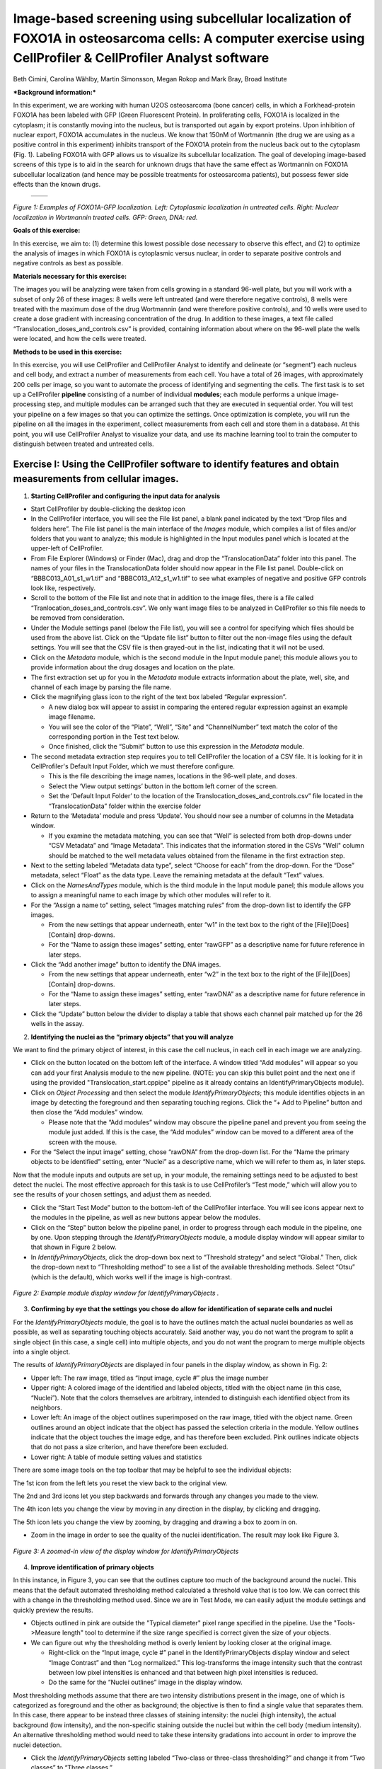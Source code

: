 Image-based screening using subcellular localization of FOXO1A in osteosarcoma cells: A computer exercise using CellProfiler & CellProfiler Analyst software
============================================================================================================================================================

Beth Cimini, Carolina Wählby, Martin Simonsson, Megan Rokop and Mark
Bray, Broad Institute

***Background information:***

In this experiment, we are working with human U2OS osteosarcoma (bone
cancer) cells, in which a Forkhead-protein FOXO1A has been labeled with
GFP (Green Fluorescent Protein). In proliferating cells, FOXO1A is
localized in the cytoplasm; it is constantly moving into the nucleus,
but is transported out again by export proteins. Upon inhibition of
nuclear export, FOXO1A accumulates in the nucleus. We know that 150nM of
Wortmannin (the drug we are using as a positive control in this
experiment) inhibits transport of the FOXO1A protein from the nucleus
back out to the cytoplasm (Fig. 1). Labeling FOXO1A with GFP allows us
to visualize its subcellular localization. The goal of developing
image-based screens of this type is to aid in the search for unknown
drugs that have the same effect as Wortmannin on FOXO1A subcellular
localization (and hence may be possible treatments for osteosarcoma
patients), but possess fewer side effects than the known drugs.

   +---------+---------+
   | |Fig1A| | |Fig1B| |
   +---------+---------+

.. |Fig1A| image:: ./TutorialImages/Fig1A.png
      :width: 300
.. |Fig1B| image:: ./TutorialImages/Fig1B.png
      :width: 300

*Figure 1: Examples of FOXO1A-GFP localization. Left: Cytoplasmic
localization in untreated cells. Right: Nuclear localization in
Wortmannin treated cells. GFP: Green, DNA: red.*



**Goals of this exercise:**

In this exercise, we aim to: (1) determine this lowest possible dose
necessary to observe this effect, and (2) to optimize the analysis of
images in which FOXO1A is cytoplasmic versus nuclear, in order to
separate positive controls and negative controls as best as possible.

**Materials necessary for this exercise:**

The images you will be analyzing were taken from cells growing in a
standard 96-well plate, but you will work with a subset of only 26 of
these images: 8 wells were left untreated (and were therefore negative
controls), 8 wells were treated with the maximum dose of the drug
Wortmannin (and were therefore positive controls), and 10 wells were
used to create a dose gradient with increasing concentration of the
drug. In addition to these images, a text file called
“Translocation\_doses\_and\_controls.csv” is provided, containing
information about where on the 96-well plate the wells were located, and
how the cells were treated.

**Methods to be used in this exercise:**

In this exercise, you will use CellProfiler and CellProfiler Analyst to
identify and delineate (or “segment”) each nucleus and cell body, and
extract a number of measurements from each cell. You have a total of 26
images, with approximately 200 cells per image, so you want to automate
the process of identifying and segmenting the cells. The first task is
to set up a CellProfiler **pipeline** consisting of a number of
individual **modules**; each module performs a unique image-processing
step, and multiple modules can be arranged such that they are executed
in sequential order. You will test your pipeline on a few images so that
you can optimize the settings. Once optimization is complete, you will
run the pipeline on all the images in the experiment, collect
measurements from each cell and store them in a database. At this point,
you will use CellProfiler Analyst to visualize your data, and use its
machine learning tool to train the computer to distinguish between
treated and untreated cells.

Exercise I: Using the CellProfiler software to identify features and obtain measurements from cellular images.
--------------------------------------------------------------------------------------------------------------

1) **Starting CellProfiler and configuring the input data for analysis**

-  Start CellProfiler by double-clicking the desktop icon |Inline01|

-  In the CellProfiler interface, you will see the File list panel, a
   blank panel indicated by the text “Drop files and folders here”. The
   File list panel is the main interface of the *Images* module, which
   compiles a list of files and/or folders that you want to analyze;
   this module is highlighted in the Input modules panel which is
   located at the upper-left of CellProfiler.

-  From File Explorer (Windows) or Finder (Mac), drag and drop the
   “TranslocationData” folder into this panel. The names of your files
   in the TranslocationData folder should now appear in the File list
   panel. Double-click on “BBBC013\_A01\_s1\_w1.tif” and
   “BBBC013\_A12\_s1\_w1.tif” to see what examples of negative and
   positive GFP controls look like, respectively.

-  Scroll to the bottom of the File list and note that in addition to
   the image files, there is a file called
   “Tranlocation\_doses\_and\_controls.csv”. We only want image files to
   be analyzed in CellProfiler so this file needs to be removed from
   consideration.

-  Under the Module settings panel (below the File list), you will see a
   control for specifying which files should be used from the above
   list. Click on the “Update file list” button to filter out the
   non-image files using the default settings. You will see that the CSV
   file is then grayed-out in the list, indicating that it will not be
   used.

-  Click on the *Metadata* module, which is the second module in the
   Input module panel; this module allows you to provide information
   about the drug dosages and location on the plate. 

-  The first extraction set up for you in the *Metadata* module extracts
   information about the plate, well, site, and channel of each image by
   parsing the file name.

-  Click the magnifying glass icon |Inline02| to the right of the text box
   labeled “Regular expression”.

   -  A new dialog box will appear to assist in comparing the entered
      regular expression against an example image filename.

   -  You will see the color of the “Plate”, “Well”, “Site” and
      “ChannelNumber” text match the color of the corresponding portion
      in the Test text below.

   -  Once finished, click the “Submit” button to use this expression in
      the *Metadata* module.

-  The second metadata extraction step requires you to tell CellProfiler the
   location of a CSV file.  It is looking for it in CellProfiler's Default
   Input Folder, which we must therefore configure.

   -  This is the file describing the image names, locations in the
      96-well plate, and doses.

   -  Select the ‘View output settings’ button in the bottom left corner of the 
      screen.

   -  Set the ‘Default Input Folder’ to the location of the 
      Translocation\_doses\_and\_controls.csv” file located in the “TranslocationData” 
      folder within the exercise folder

-  Return to the ‘Metadata’ module and press ‘Update’. You should now see a number of 
   columns in the Metadata window.

   -  If you examine the metadata matching, you can see that  “Well” 
      is selected from both drop-downs under “CSV Metadata” and “Image
      Metadata”. This indicates that the information stored in the CSVs
      "Well" column should be matched to the well metadata values obtained 
      from the filename in the first extraction step.

-  Next to the setting labeled “Metadata data type”, select “Choose for
   each” from the drop-down. For the “Dose” metadata, select “Float” as
   the data type. Leave the remaining metadata at the default “Text”
   values. 

-  Click on the *NamesAndTypes* module, which is the third module in the
   Input module panel; this module allows you to assign a meaningful
   name to each image by which other modules will refer to it.

-  For the “Assign a name to” setting, select “Images matching rules”
   from the drop-down list to identify the GFP images.

   -  From the new settings that appear underneath, enter “w1” in the
      text box to the right of the [File][Does][Contain] drop-downs.

   -  For the “Name to assign these images” setting, enter “rawGFP” as a
      descriptive name for future reference in later steps.

-  Click the “Add another image” button to identify the DNA images.

   -  From the new settings that appear underneath, enter “w2” in the
      text box to the right of the [File][Does][Contain] drop-downs.

   -  For the “Name to assign these images” setting, enter “rawDNA” as a
      descriptive name for future reference in later steps.

-  Click the “Update” button below the divider to display a table that
   shows each channel pair matched up for the 26 wells in the assay.

2) **Identifying the nuclei as the “primary objects” that you will
   analyze**

We want to find the primary object of interest, in this case the cell
nucleus, in each cell in each image we are analyzing.

-  Click on the |Inline03| button located on the bottom left of the interface. A
   window titled “Add modules” will appear so you can add your first
   Analysis module to the new pipeline. (NOTE: you can skip this bullet point
   and the next one if using the provided "Translocation_start.cppipe" pipeline
   as it already contains an IdentifyPrimaryObjects module).

-  Click on *Object Processing* and then select the module
   *IdentifyPrimaryObjects*; this module identifies objects in an image
   by detecting the foreground and then separating touching regions.
   Click the “+ Add to Pipeline” button and then close the “Add modules”
   window.

   -  Please note that the “Add modules” window may obscure the pipeline
      panel and prevent you from seeing the module just added. If this
      is the case, the “Add modules” window can be moved to a different
      area of the screen with the mouse.

-  For the “Select the input image” setting, chose “rawDNA” from the
   drop-down list. For the “Name the primary objects to be identified”
   setting, enter “Nuclei” as a descriptive name, which we will refer to
   them as, in later steps.

Now that the module inputs and outputs are set up, in your module, the
remaining settings need to be adjusted to best detect the nuclei. The
most effective approach for this task is to use CellProfiler’s “Test
mode,” which will allow you to see the results of your chosen settings,
and adjust them as needed.

-  Click the “Start Test Mode” button to the bottom-left of the
   CellProfiler interface. You will see |Inline04| icons appear next
   to the modules in the pipeline, as well as new buttons appear below
   the modules.

-  Click on the “Step” button below the pipeline panel, in order to
   progress through each module in the pipeline, one by one. Upon
   stepping through the *IdentifyPrimaryObjects* module, a module
   display window will appear similar to that shown in Figure 2 below.

-  In *IdentifyPrimaryObjects*, click the drop-down box next to
   “Threshold strategy” and select “Global.” Then, click the drop-down
   next to “Thresholding method” to see a list of the available
   thresholding methods. Select “Otsu” (which is the default), which
   works well if the image is high-contrast.

.. figure:: ./TutorialImages/Fig2.png
   :align: center
   :width: 500

   *Figure 2: Example module display window for IdentifyPrimaryObjects .*


3) **Confirming by eye that the settings you chose do allow for
   identification of separate cells and nuclei**

For the *IdentifyPrimaryObjects* module, the goal is to have the
outlines match the actual nuclei boundaries as well as possible, as well
as separating touching objects accurately. Said another way, you do not
want the program to split a single object (in this case, a single cell)
into multiple objects, and you do not want the program to merge multiple
objects into a single object.

The results of *IdentifyPrimaryObjects* are displayed in four panels in
the display window, as shown in Fig. 2:

-  Upper left: The raw image, titled as “Input image, cycle #” plus the
   image number

-  Upper right: A colored image of the identified and labeled objects,
   titled with the object name (in this case, “Nuclei”). Note that the
   colors themselves are arbitrary, intended to distinguish each
   identified object from its neighbors.

-  Lower left: An image of the object outlines superimposed on the raw
   image, titled with the object name. Green outlines around an object
   indicate that the object has passed the selection criteria in the
   module. Yellow outlines indicate that the object touches the image
   edge, and has therefore been excluded. Pink outlines indicate objects
   that do not pass a size criterion, and have therefore been excluded.

-  Lower right: A table of module setting values and statistics

There are some image tools on the top toolbar that may be helpful to see
the individual objects:

|Inline05|

The 1st icon from the left lets you reset the view back to the original
view.

The 2nd and 3rd icons let you step backwards and forwards through any
changes you made to the view.

The 4th icon lets you change the view by moving in any direction in the
display, by clicking and dragging.

The 5th icon lets you change the view by zooming, by dragging and
drawing a box to zoom in on.

-  Zoom in the image in order to see the quality of the nuclei
   identification. The result may look like Figure 3.

.. figure:: ./TutorialImages/Fig3.png
   :align: center
   :width: 500

   *Figure 3: A zoomed-in view of the display window for IdentifyPrimaryObjects*


4) **Improve identification of primary objects**

In this instance, in Figure 3, you can see that the outlines capture too
much of the background around the nuclei. This means that the default
automated thresholding method calculated a threshold value that is too
low. We can correct this with a change in the thresholding method used.
Since we are in Test Mode, we can easily adjust the module settings and
quickly preview the results.

-  Objects outlined in pink are outside the "Typical diameter" pixel range
   specified in the pipeline. Use the "Tools->Measure length" tool to determine
   if the size range specified is correct given the size of your objects.

-  We can figure out why the thresholding method is overly lenient by
   looking closer at the original image.

   -  Right-click on the “Input image, cycle #” panel in the
      IdentifyPrimaryObjects display window and select “Image Contrast”
      and then “Log normalized.” This log-transforms the image intensity
      such that the contrast between low pixel intensities is enhanced
      and that between high pixel intensities is reduced.

   -  Do the same for the “Nuclei outlines” image in the display window.

Most thresholding methods assume that there are two intensity
distributions present in the image, one of which is categorized as
foreground and the other as background; the objective is then to find a
single value that separates them. In this case, there appear to be
instead three classes of staining intensity: the nuclei (high
intensity), the actual background (low intensity), and the non-specific
staining outside the nuclei but within the cell body (medium intensity).
An alternative thresholding method would need to take these intensity
gradations into account in order to improve the nuclei detection.

-  Click the *IdentifyPrimaryObjects* setting labeled “Two-class or
   three-class thresholding?” and change it from “Two classes” to “Three
   classes.”

-  Change the setting “Assign pixels…” that subsequently appears
   underneath from “Foreground” to “Background.”

-  Click the “Step” button again to see the result from your new
   settings.

-  Adjust the "Threshold correction factor" to 1.

This thresholding approach takes the medium-intensity pixels and assigns
them as background pixels, leaving only the highest intensity pixels as
background. The identified outlines should now better match the actual
nuclei boundaries.

5) **Identifying the cell body as a “secondary object” that you will
   analyze**

Now that you have confirmed, by eye, that the settings we provided you
in this exercise do allow for identification and segmentation of the
nuclei, you can now find the entire cell using
*IdentifySecondaryObjects* module.

-  Click on the |Inline03| button and add the module *IdentifySecondaryObjects*,
   which is located under the module category *“Object Processing”.* Add
   it to the pipeline by clicking the “+ Add to Pipeline” button.

-  For the “Select the input image” module setting, select “rawGFP” from
   the drop-down list.

-  For the “Select input objects” setting, select “Nuclei” from the
   drop-down list.

-  For the “Name the objects to be identified” setting, enter “Cells” as
   a descriptive name for the secondary objects.

-  Click the drop-down box next to “Threshold strategy” and select
   “Global.” Then, click the drop-down next to “Thresholding method to
   select “Otsu”.

-  Click the setting labeled “Two-class or three-class thresholding?”
   and change it from “Two classes” to “Three classes.” Change the
   setting “Assign pixels…” that subsequently appears underneath to
   “Foreground”

-  Click on the “Step” button to execute the module and see the results
   of secondary object identification using the module settings (Fig.
   4).

   -  By default, secondary objects are identified with the Propagation
      method, which defines cell boundaries by “growing” outwards from
      the primary objects, i.e. the nuclei, and taking into account both
      the distance from the nearest primary object, and the local
      intensity in the GFP image.

   -  Note that the pink and green outlines do not have the same meaning
      as in the *IdentifyPrimaryObjects* display window. In
      *IdentifySecondaryObjects*, the pink outlines indicate the
      secondary object boundaries and the green outlines indicate the
      primary object boundaries.

.. figure:: ./TutorialImages/Fig4.png
   :align: center
   :width: 500

   *Figure 4: Example module display window for IdentifySecondaryObjects*.

In contrast to the DNA stain in *IdentifyPrimaryObjects*, the middle
intensity levels associated with the dim cells are assigned as
foreground pixels, so that the secondary objects captures both the dim
and bright cells.

However, for this assay, we may prefer to use a segmentation method that
reflects the actual cell boundaries and is not dependent on an intensity
that varies from treatment to treatment. We will take a look at the
Distance-N method which expands outward from the nucleus a fixed number
of pixels without regard to the underlying fluorescence.

-  Change the “Select method…” setting from “Propagation” to
   “Distance-N.”

-  Change the setting “Number of pixels by which to expand…” that
   appears underneath to 10 pixels.

-  Click the “Step” button to see the result from your new settings.

6) **Identifying the cytoplasm as a “tertiary object”**

Once we have identified the nucleus and the cell body, these two objects
can be used to define the cell cytoplasm as the region outside the
nucleus, but within the cell boundary. We will use the
*IdentifyTertiaryObjects* module which will take the smaller identified
objects and “subtract” (or remove) them from the larger identified
objects, effectively identifying the cytoplasm.

-  Click on the |Inline03| button and add the module *IdentifyTertiaryObjects*
   located under the module category *“Object Processing”.* Add it to
   the pipeline by clicking the “+ Add to Pipeline” button.

-  In this module, for the “Select the larger identified objects” module
   setting, select “Cells” from the drop-down list.

-  For the “Select the smaller identified objects” setting, select
   “Nuclei” from the drop-down list.

-  For the “Name the tertiary objects to be identified” setting, enter
   “Cytoplasm” as a descriptive name for the tertiary objects.

-  Enable the ‘Shrink smaller object prior to subtraction?’ option; this
   will ensure that all of your Cytoplasm objects have an area of at
   least 1 pixel.

-  Click the “Step” button to execute the module, and preview the
   results of tertiary object identification (Fig. 5).

.. figure:: ./TutorialImages/Fig5.png
   :align: center
   :width: 500

   *Figure 5: Example module display window for IdentifyTertiaryObjects*.

7) **Measuring the cells’ characteristics (i.e. the “object features”)**

Now that the objects have been identified using settings that have been
optimized for the phenotypes of interest, the next step is to make
measurements of the various cellular features. Later, we will be using
CellProfiler Analyst to classify the cells into phenotypes, based on
whether they contain cytoplasmic or nuclear FOXO1A-GFP using the
measurements collected here. The important point is to collect
measurements that would be useful for distinguishing one phenotype from
the other.

CellProfiler has the ability to measure many cellular characteristics,
and what we could do in this exercise, is ask it to measure all of them,
and then let the classification tool decide which features are most
useful. In this exercise, however, we will use three of the possible
measurements.

**Measurement of pixel intensity of GFP in nuclei and cytoplasm:** One
example of a particularly useful measurement is the pixel intensities of
the various objects (i.e. nuclei and cytoplasm) as measured from the
images showing the subcellular location of the FOXO1A-GFP fluorescence.

-  Click on the |Inline03| button and add the module *MeasureObjectIntensity*
   located under the module category *“Measurement”.* Add it to the
   pipeline by clicking the “+ Add to Pipeline” button.

-  In this module, select “rawGFP” from the drop-down list, which is
   next to the “Select an image to measure” setting.

-  Choose “Nuclei” from the drop-down list next to the “Select objects
   to measure” setting. Press the “Add another object button” and select
   “Cytoplasm” (from the drop-down list of the new “Select objects to
   measure” setting that appears when you do this).

**Measurement of the correlation of GFP in nuclei to DNA in nuclei:**
Another potentially useful measure is the correlation within the objects
of the pixel intensities in the GFP and DNA channels. If the FOXO1A-GFP
protein is not translocated, the intensity correlation within the
nucleus between the two images would be expected to be negative, whereas
upon translocation, the correlation would be positive.

-  Click on the |Inline03| button and add the module *MeasureColocalization* located
   under the module category *“Measurement”.* Add it to the pipeline by
   clicking the “+ Add to Pipeline” button.

-  In this module, select “rawGFP” and “rawDNA” from the drop-down lists
   next to the two “Select an image to measure” settings.

-  For the “Select where to measure correlation” setting, select “Within
   objects” and then select “Nuclei” from the “Select an object to
   measure” setting.

**Measurement of the ratio of GFP in cytoplasm to GFP in nuclei:** Since
we are interested in the transportation of GFP from the cytoplasm to the
nucleus, it would be useful to measure the ratio of cytoplasmic stain to
nuclear stain. In this case, we will use the *CalculateMath* module
because it performs arithmetic operations between various object
measurements.

-  Click on the |Inline03| button and add the module *CalculateMath* located under
   the *“Data Tools”* module category\ *.* Add it to the pipeline by
   clicking the “+ Add to Pipeline” button.

-  For the “Name the output measurement,” enter the “IntensityRatio” as
   a descriptive name.

-  Since we calculating a ratio of two measures, select “Divide” from
   the drop-down for the “Operation” setting.

-  For the numerator measurement:

   -  Select “Object” for the “Select the numerator type,” and select
      “Nuclei” from the drop-down for the “Select the numerator
      objects.”

   -  Select “Intensity” from the drop-down for the “Select the
      numerator measurement” category. A “Measurement” drop-down box
      will subsequently appear underneath.

   -  Select “MeanIntensity” from the “Measurement” drop-down list. Then
      select “rawGFP” from the “Image” drop-down that appears.

-  For the denominator measurement:

   -  Select “Object” for the “Select the numerator type,” and select
      “Cytoplasm” from the drop-down for the “Select the
      numerator objects.”

   -  Select “Intensity” from the drop-down for the “Select the
      numerator measurement” category. A “Measurement” drop-down box
      will subsequently appear underneath.

   -  Select “MeanIntensity” from the “Measurement” drop-down list. Then
      select “rawGFP” from the “Image” drop-down that appears.

8) **Creating an image with your cell and nuclear outlines on it
   (optional)**

It’s often nice to create an image showing the segmentation of your
objects so that you can refer back to it later; in addition to the
ability to quickly scan all the output images to make sure your
segmentation was successful, you can re-check them later in case you
have questions about an unusual result.

**Creation of a color image to display the segmentation:**

-  Click on the |Inline03| button and add the module *GrayToColor* located under
   the *“Image Processing”* module category\ *.* Add it to the pipeline
   by clicking the “+ Add to Pipeline” button.

-  For the “Select a color scheme”, leave the setting at “RGB”.

-  For the channels

   -  “Set the image to be colored red” set to “Leave this black”.

   -  “Set the image to be colored green” set to “rawGFP”.

   -  “Set the image to be colored blue” set to “rawDNA”.

-  “Name the output image” can be set to “GFPandDNA” .

-  “Relative weight”s for each of the channels can be left at 1.

**Overlaying the outlines onto the color image:** This module will
overlay the outlines of your identified objects onto the color image.
You may choose whatever color you like to show the outlines, but you may
find it easiest to use something that contrasts with your color image.
You may also overlay outlines on a grayscale image; if you have many
types of objects and/or more than 3 channels it is often easier to
overlay the objects for each channel onto that channel’s grayscale image
and simply view them one at a time.

-  Click on the |Inline03| button and add the module *OverlayOutlines* located
   under the *“Image Processing”* module category\ *.* Add it to the
   pipeline by clicking the “+ Add to Pipeline” button.

-  “Display outlines on a blank image” should be set to “No”.

-  The “Select image on which to display outlines” should be set to the
   “GFPandDNA” image we created in the last step.

-  “Name the output image” can be set to “CellAndNucleiOverlay” or some
   other descriptive name.

-  The “Outline display mode” dropdown menu should be left at “Color”.

-  “How to outline” can be left at the default (Inner).

-  For “Select objects to display” select “Nuclei” from the dropdown
   menu.

-  “Select outline color” can be left as red or set to some other
   contrasting color.

-  Click the “Add another outline” button, then repeat the previous 3
   steps for “Cells”; you should select a different color for the
   outlines.

**Saving the overlay image:** The SaveImages module can be used to
either save images generated in any step of the pipeline or masks of the
objects created. Here we will save the images to the DefaultOutput
folder, but you can specify any other location, and additionally create
subfolders based on the extracted metadata if you like.

-  Click on the |Inline03| button and add the module *SaveImages* located under the
   *“File processing”* module category\ *.* Add it to the pipeline by
   clicking the “+ Add to Pipeline” button.

-  For “Select the type of image to save”, select “Image”.

-  For “Select the image to save”, select your “CellAndNucleiOverlay”
   image you just created.

-  For “Select method for constructing file names”, keep it set at “From
   image filename”.

-  For “Select image name for file prefix”, select the “rawGFP” image.

-  Change the “Append a suffix to the image file name?” radio buttons to
   “Yes”.

-  Give the “Text to append to the image name” a descriptive name;
   “\_Overlay” is appropriate.

-  All the other settings may be left at their default values.

9) **Exporting the measurements to a database**

Since we will be using the data visualization and machine learning tools
in CellProfiler Analyst, the measurements will need to be saved to a
database using the *ExportToDatabase* module in order for CellProfiler
Analyst to access them.

-  Click on the |Inline03| button and add the module *ExportToDatabase* located
   under the module category *“File Processing”.* Add it to the pipeline
   by clicking the “+ Add to Pipeline” button.

   -  Note that while in Test mode, the *ExportToDatabase* module will
      have a yellow warning sign in the pipeline panel and yellow-
      highlighted text in the module settings. Holding the mouse over
      the yellow-highlighted text informs the user that measurements
      produced in Test mode are not written to the database. This is
      normal behavior and does not indicate an error.

-  Select “Database type” as “SQLite.”

-  Check the box labeled “Create a CellProfiler Analyst properties
   file.” A number of new settings will subsequently appear underneath.

-  For “Which objects should be used for locations?”, select “Nuclei”.

-  For “Select the plate type”, choose “96.”

-  For “Select the plate metadata,” choose “Plate.”

-  For “Select the well metadata,” choose “Well.”

-  For “Output file location”, select “Default Output Folder”.

-  Check the box “Write image thumbnails directly to database?” From the
   list-box that subsequently appears, select “rawDNA” and “rawGFP”; you
   can make multiple selections by using Ctrl-click (Windows) or
   Command-click (Mac). Leave the rest of the settings at the default
   values.

10) **Using the optimized pipeline to automatically analyze all images
    generated by the screening experiment**

At this point, the settings you have entered were chosen for you because
those settings specifically, when used with these images, result in an
optimized pipeline for a suitable number of images. Therefore your
pipeline is now ready to run on the full data set of 26 images.

-  Exit Test Mode by clicking the “Exit Test Mode” button at the
   bottom-left of the CellProfiler interface.

-  Click the “View output settings” button at the bottom-left of the
   interface. Then, in the module settings panel, click the folder
   button to the right of “Default Output Folder” box, and browse to
   select your Desktop. This location is where your CellProfiler
   measurements will be saved.

-  Select the “Window” item from the menu bar and select “Hide all
   windows on run;” the “eyeball” icons next to the modules will switch
   from open (|Inline06|) to closed (|Inline07|). This display indicates that the module
   display windows for each module will not be shown as each is
   processed. The rationale behind this step is because the pipeline is
   optimized, we no longer need to see the results. Additionally, the
   analysis will be quicker this way, since CellProfiler does not have
   to take the time to create and draw each window.

-  Save your pipeline by selecting *File > Save Project As…*, give the
   pipeline a name and save it to your Desktop.

-  To analyze all images, click “Analyze images” button in the lower
   right corner of the CellProfiler interface.

   -  (Windows only) A Windows Security Alert box may pop up asking for
      network access permission for CellProfiler.exe. Check the “Private
      networks” box, then click “Allow access”.

The pipeline will run beginning with the first of 26 images. This full
run may take a few minutes.

Exercise II: Using the CellProfiler Analyst software to visualize the data from the experiment, and classify the cells exposed to each drug condition by their phenotype (FOXO1A-GFP subcellular localization)
--------------------------------------------------------------------------------------------------------------------------------------------------------------------------------------------------------------

You can now start CellProfiler Analyst (CPA) to explore the data you
have extracted from the cells.

-  Start CellProfiler Analyst by double-clicking the icon on the desktop |Inline08|.

-  When CPA is started, it will ask to select a *properties file*.
   Select the properties file named *DefaultDB .properties*, located in
   the Default Output Folder. The properties file was created by the
   *ExportToDatabase* module in your pipeline.

   -  This file is a text file that contains the settings necessary for
      CPA to connect to the database that CellProfiler generated.

   -  As a reminder, this database currently contains the measurement
      data obtained from all 26 images, and pointers to the location of
      those images on your hard drive.

1) **Visualizing the measurements in a 96-well plate layout view**

CPA has several tools available for displaying the data for exploration.
If your data came from a multi-well plate, such as the 96-well plate for
this particular translocation assay, then one of the most useful data
visualization tools available is the plate layout format.

-  Click on the Plate Viewer icon in the CPA menu (|Inline09|, 3rd from the left).
   This selection brings up a 96-well formatted display of the plate
   from which your images originated. The colored squares represent
   wells for which measurement data is present; crossed-out wells
   indicate wells with no measurements. Notice that 26 out of the 96
   wells have data associated with them. Mouse over a few of the wells
   to see a “tool-tip” box appear, which states the actual per-well
   value.

-  The initial color coding represents the image index, a bookkeeping
   measurement which is not relevant for the level of analysis that we
   are doing in this exercise. Under the *Measurements* drop-down list,
   choose *“Image\_Metadata\_Dose”* from the list, in order to visualize
   the drug concentrations added to each well. In particular, take note
   of the following:

   -  Column 1, rows A-D, column 12, rows E-H and well E02: Negative
      controls, i.e., no drug added

   -  Column 1, rows E-H and column 12, rows A-D: Positive controls,
      i.e., 150 nM Wortmannin

   -  Row E, columns 2-11: Nine doses of 2-fold dilutions of Wortmannin,
      increasing from left to right.

.. figure:: ./TutorialImages/Fig6.png
   :align: center
   :width: 600

   *Figure 6: The Plate Viewer visualization tool illustrating the drug dosages applied to the plate.*


-  Select “\ *Image\_Count\_Nuclei”* from the *Measurement* drop-down to
   show the nuclei count for each image.

-  Per-object measurements can also be displayed using this tool. Select
   “Per-object” as the Data Source, and
   “\ *Cytoplasm\_Math\_IntensityRatio”* as the Measurement. Since each
   well can display only one value, but there are multiple objects per
   well, the Plate Viewer displays an aggregate statistic of the
   per-object measurements for each well. (Note that you can change the
   statistic used, at this step, by selecting it from the “Aggregation
   method” drop-down in the “Data aggregation” panel.)

-  In this step, you will see how the image thumbnails can also be shown
   in the viewer. To do this, under “Well display” in the “View options”
   panel, select “thumbnail.” The colored well squares will be replaced
   with merged color thumbnails of the original images.

-  In order to see that the original images are linked to the well
   display, you should right-click on a well and select the image number
   corresponding to the image of interest, in order to display the full
   image. (Note that the default color for each channel can be changed
   by selecting the desired colors in the menu bar; any changes will be
   applied to subsequent images that you open.)

-  Lastly, you will view the thumbnail montages by right-clicking on a
   well and selecting “Show thumbnail montage” from the resulting
   pop-up. Click anywhere outside of the thumbnail to dismiss it from
   view. (Note that, if there had been multiple snapshots of multiple
   fields of view for each well in the plate, then the montage would be
   shown as a tiled display.)

-  Do not close the Plate Viewer tool, as you will be referring to it
   later in the exercise.

2) **Using the Classifier function of CPA to distinguish the cells’
   FOXO1A-GFP subcellular localization phenotypes**

CellProfiler Analyst contains a machine-learning classification tool,
which will allow you to distinguish different phenotypes automatically.
In this case, we will “train” the classifier to recognize cells in which
FOXO1A-GFP is located exclusively in the nucleus (“positives”) versus
outside the nucleus (“negatives”) by sorting examples of each into bins.

-  Select the *Classifier* icon in the CPA menu (|Inline10|, 2nd on left). The
   Classifier interface will appear, similar to that shown in the top of
   Fig. 7.

-  Click on the “Fetch!” button, which instructs CPA to display pictures
   of a default number (i.e. 20) of randomly selected cells from this
   experiment. You will see the middle “unclassified” panel start to be
   populated with thumbnail images of these randomly selected cells.

-  Use your mouse to “drag & drop” whichever cells you consider clearly
   positive (i.e. FOXO1A-GFP located exclusively in the nucleus) into
   the “positive” bin. See the bottom-left panel of Fig. 7 for examples
   of positive cells.

   -  A small dot is displayed in the center of each thumbnail image as
      your mouse hovers over it. The cell that falls under this dot is
      the cell to “drag & drop” which will be used for classification.

.. figure:: ./TutorialImages/Fig7a.png
         :align: center
         :width: 600

+---------------------------------+---------------------------------+
| |Fig7b| |Fig7c| |Fig7d| |Fig7e| | |Fig7f| |Fig7g| |Fig7h| |Fig7i| |
+---------------------------------+---------------------------------+
| **Examples of positive cells**  | **Examples of negative cells**  |
+---------------------------------+---------------------------------+

.. |Fig7b| image:: ./TutorialImages/Fig7b.png
   :width: 50
.. |Fig7c| image:: ./TutorialImages/Fig7c.png
   :width: 50
.. |Fig7d| image:: ./TutorialImages/Fig7d.png
   :width: 50
.. |Fig7e| image:: ./TutorialImages/Fig7e.png
   :width: 50
.. |Fig7f| image:: ./TutorialImages/Fig7f.png
   :width: 50
.. |Fig7g| image:: ./TutorialImages/Fig7g.png
   :width: 50
.. |Fig7h| image:: ./TutorialImages/Fig7h.png
   :width: 50
.. |Fig7i| image:: ./TutorialImages/Fig7i.png
   :width: 50

*Figure 7: * ***Top:*** *The Classifier interface showing 5 positive and 5
negative cells. Thirty unclassified cells remain and are ready for
sorting. * ***Bottom:*** *Examples of positive cells (left) and negative cells
(right).*

-  Now “drag & drop” whichever cells you consider clearly negative (i.e.
   FOXO1A-GFP located exclusively in the cytoplasm) into the “negative”
   bin. See the bottom-right panel of Fig. 7 for examples of negative
   cells.

-  Once you have at least 5 cells in the positive bin and 5 cells in the
   negative bin, change the classifier from ‘Random Forest’ to ‘Fast
   Gentle Boosting’ and click the “Train Classifier” button. If you did
   not receive 5 clearly positive & 5 clearly negative cells, in the
   first batch of 20 randomly selected cells you received, then hit the
   “Fetch!” button again, until you receive enough cells to be able to
   put 5 in each bin.

   -  Note that in this portion of the exercise, the cell images that
      are provided to you are a random sampling of the data. Thus,
      depending on which cell images are allocated to you, your sorting
      into these two bins will take varying amounts of time.
      Subsequently, the results of this portion of the exercise will not
      look the same from user to user.

   -  We refer to this set of positive and negative cells you have
      assembled as the “training set.”

3) **Reviewing the rules that CPA established (based on your training
   set) to classify positive and negative cells**

The classification rules you will examine below are CPA’s way of
defining the measurements (and the cutoff values the measurements need
to have) in order to distinguish the positive from the negative
phenotypes.

-  Read the text that is now located in the text box in the upper half
   of the Classifier window. This text contains the rules CPA found
   based on the training set you provided to it.

   -  Each rule is in the form an “IF” statement evaluating whether a
      measurement is greater than some value.

   -  The closer to the top of the list a measurement appears, the more
      significant it is in distinguishing the phenotypes.

-  Questions to consider: (1) What is the top-most measurement that
   shows up in your classification rules? (2) Is the top-most
   measurement one that you would expect to be the most significant one
   to use, in distinguishing the phenotypes?

4) **Reviewing the accuracy of the classification with the confusion
   matrix**

Once you have trained a classifier, you can test the ability of the of
the classification rules to predict which class each cell in your
training set belongs to. CPA does this by taking each cell in the
training set, using its measurements and the rules generated in training
to ‘guess’ whether it should be positive or negative, then comparing
that answer with the bin you actually placed it in. The accuracy of
these predictions can be graphed in a matrix with the ‘True label’ (the
bin you assigned) on the Y axis and the ‘Predicted label’ (CPA’s guess)
on the X axis.

-  Press the ‘Evaluate’ button to generate a confusion matrix for the
   cells you’ve classified so far. How accurate is your classification
   after adding only a few cells to your training set?

Note that the confusion matrix is NOT a measure of how accurate the
classifier will be on your whole data set, simply a measure of *how well
the classifier performs on your hand-picked examples*. As your data is
likely more complicated than just the few cells you’ve chosen to train
on, you shouldn’t stop at this point even if you have a perfect
correlation matrix- you need to see how your classifier will perform on
more data before you can decide whether it’s accurate enough to score
the whole experiment.

+---------+---------+
| |Fig8A| | |Fig8B| |
+---------+---------+

.. |Fig8A| image:: ./TutorialImages/Fig8A.png
   :width: 300
.. |Fig8B| image:: ./TutorialImages/Fig8B.png
   :width: 300

*Figure 8: Examples of confusion matrices from a poorly-trained (left)
and well-trained (right) classifier. The cells in the classifier on the
left were assigned to bins of the training set at random, making it very
difficult to come up with good rules to separate the classes; nearly 50%
of each class is predicted incorrectly. The cells in the classifier on
the right have been assigned to the correct bins, allowing the
classifier to find rules that accurately predict which class the cells
belong to. While the cells in this simple example were able to be
predicted perfectly, that is rare in real data.*

5) **Refining the training set by sorting more “unclassified” cells into
   the “positive” and “negative” bins**

At this point, it is important to keep in mind that the CPA Classifier
tool will pick whichever measurement is most significant in making its
determination of positive versus negative (whether or not that
measurement happens to be a physiologically relevant characteristic in
the mind of the user).

For example, at this point (after only sorting 5 positive & 5 negative
cells), you may notice measurements called *“Object\_Number”* (the
object number of each cell) or *“Nuclei\_Location\_Center”* (the cell
position in the image) included in the classification rules. This
indicates that the classifier is not well-trained, since these
measurements are not correlated with the phenotype we want to find.
Whenever you find that the classifier is not well-trained, you need to
either add more cells to the training set, or obtain more measurements
from the cells.

**Refining the training set by obtaining samples from positive and
negative control wells:** Sometimes the phenotype of interest is
uncommon enough, that fetching 20 random images will not result in the
retrieval of many clear examples of the phenotype you are looking for.
However, if you know which images contain examples of the phenotype, you
can open the image - either by double-clicking a cell thumbnail, or
from the *Plate Viewer* (if you know the location of the well). You can
then drag-and-drop the cells of interest directly from the image.

-  Open the *Plate Viewer* and double-click on well A01, in order to
   open an image from the negative controls.

-  Click on a cell in the image that is negative for the phenotype and
   drag-and-drop it into the negative bin. Repeat this for 5 negative
   cells.

-  Repeat the above two steps for A12 (a well containing a positive
   control sample), dropping the cells into the positive bin. Do this
   for 5 positive cells.

-  Click the “Train classifier” button.

**Refining the training set by correcting misclassified cells in an
image:** You may also apply the rules to all the identified cells in an
image, and use it to correct misclassifications.

-  Double-click any of cell thumbnails in the positive or negative bins.

-  From the image that opens, click “Classify” from the menu, then
   “Classify Image”.

-  The cells will be color-coded according to their classification based
   on the current rules.

   -  On Windows computers, to see each color means, click the “Show
      controls >>” button at the bottom to reveal the colored class
      list.

   -  On Macs, select “View” from the image menu, and then select “View
      cell classes as numbers.” Then, to see what each number means,
      click the “Show controls >>” button at the bottom to reveal the
      numbered class list.

-  Look for up to 5 cells that are clearly misclassified. For each of
   these cells that you find, click on it and drag-and-drop it into the
   appropriate bin.

-  Click the “Train classifier” button.

**Refining the training set by fetching positive and negative cells:**
You now have your initial training set, and the rules that define the
computer’s first attempt at distinguishing the phenotype. Therefore you
can now request that the computer fetch more examples of positive and
negative cells. These new sample cells can be added to the corresponding
bins, in order to improve the classifier’s performance, with respect to
distinguishing the FOXO1A-GFP subcellular localization phenotypes.

-  Change the number next to the word “Fetch” from “20” to “5”. Click on
   the drop-down box labeled “random” in the fetch controls. Select
   “positive” from the drop-down list.

-  Click the “Fetch!” button to retrieve samples of what the computer
   thinks are positive cells based on the current set of rules. Refine
   your training set by doing the following:

   -  If positive cells are correctly fetched (true positives), drag and
      drop them into the positive bin.

   -  If negative cells are incorrectly fetched (false positives), drag
      and drop them into the negative bin.

As with previous steps, if you are not sure about which bin a cell
belongs to, do not add it to the training set. Instead, click to select
these ambiguous cells, and then press the “Delete” key to remove them
from the analysis.

Repeat this step until you have at least 20 cells in each bin.

-  Click the “Train classifier” button.

-  Questions to consider: (1) What is the top-most rule that shows up in
   your classification rules? (2) Is the top-most rule a measurement
   that you would expect to be the most significant one to use, in
   distinguishing the phenotypes?

Whatever approach you choose to obtain more positive and negative cells,
the procedure is the same: (i) Find rules; (ii) Obtain more cell samples
of the desired phenotype; (iii) Correct misclassifications, or sort into
appropriate bins; (iv) Go back to the first step and repeat, until the
classifier displays the desired level of accuracy.

6) **Classifying all cells in the experiment**

Once the classifier is of the desired accuracy, it is ready to be
applied to the complete image data set.

-  Press the “Score all” button. A dialog box will appear with scoring
   options; click “OK” to accept the default settings and begin scoring.
   Every cell in every image will now be scored as positive or negative
   by the classifier you built.

A “Hit table” window will appear containing the summarized scores for
every image (Fig. 9). The total cell count is reported, as well as the
number of positive and negative cells classified. The last column is the
enrichment score.

-  Click on the column header labeled “Enriched Score positive.” (You
   can resize the hit table window, if this column is not visible).
   Clicking this header will sort the rows in ascending or descending
   order, according to the enrichment scores. Sort the column values so
   the order is descending, with the highest score at top.

-  Double-click on the asterisk in the first row to the left of the
   first column (“ImageNumber”) to display the corresponding image for
   the top-scoring well.

.. figure:: ./TutorialImages/Fig9.png
   :align: center
   :width: 600

   *Figure 9: Hit table showing the cell counts and enrichment scores.*

You can also save your training set and/or classifer model for future
reference or to make changes later; do so by going to *File > Save
Training Set* or *File > Save Classifier Model*

7) **Saving the scores to the measurement database for visualization**

Now that we have successfully scored our experiment, we will save the
scores back to the measurement database, so that they can be visualized
using CPA’s tools.

-  Select the “Hit table” window and click “File” from the menu, then
   “Save table to database.” When prompted for a name, enter “HitTable”.
   Select “save permanently” when prompted.

-  Select Plate Viewer from the CPA interface, then choose “\*OTHER
   TABLE\*” from “Data source.”

-  When prompted to select a table, choose “HitTable.”

-  At the next prompt, select “per-well” as the table type. Then select
   the matching columns in order to link the table of hits to the table
   of image measurements, by doing the following:

   -  On the first row, choose “\ *PlateID*\ ” on the left to match
      “\ *Image\_Metadata\_Plate*\ ” on the right.

   -  On the second row, choose “\ *Image\_Metadata\_Well*\ ” on the
      left to match “\ *Image\_Metadata\_Well*\ ” on the right.

-  Open a new Plate Viewer tool from the CPA menu. On the Plate Viewer,
   select “\ *pEnriched\_positive”* from the *Measurement* drop-down
   list in order to view the enrichment scores in the plate layout.

-  Refer to the previous Plate Viewer display of
   *“Image\_Metadata\_Dose*\ ” from section 2A. Consider the following
   questions: (1) How well does the layout of the
   “\ *pEnriched\_positive*\ ” values match the layout of the (i)
   positive and negative control wells and (ii) the 9-point dose wells
   of “\ *Image\_Metadata\_Dose*\ ”? (2) What does this correspondence
   (or lack thereof) tell you about the classifier?

8) **Plotting the scoring results, to estimate the lowest dose necessary
   to induce FOX1O-GFP translocation**

You can use additional data tools in CPA to visualize your data in other
ways. In this case, we will use a scatter plot to plot a dose-response
curve. This will allow us to see how the ratio of positive cells (i.e.
cells with GFP in the nucleus) increases with Wortmannin dose.

-  Click the Scatter Plot icon in the CPA menu |Inline11|, 4th from left).

-  From the “x-axis” row, select “\ *Per\_image*\ ” and
   “\ *Image\_Metadata\_Dose*\ ” from the drop-down lists. Choose
   “\ *log*\ ” from the “Scale” drop-down.

-  From the “y-axis” row, select “\ *HitTable*\ ” and
   “\ *pEnriched\_positive*\ ” from the drop-down-lists.

-  Click the “Update chart” button to see the scatter plot. NOTE: due to
   a bug in CPA, if you have plot the graph once in “\ *linear*\ ” scale
   mode and then try to switch to “\ *log*\ ” scale an error will be
   thrown. If you want to look at both, open two separate scatter plots.

-  In the space below, record your questions to the following questions:
   (1) What is the enrichment score (*pEnriched\_positive*) that
   corresponds to the highest dose (*Image\_Metadata\_Dose*) in the
   experiment? (There are several points corresponding to the highest
   dose, so estimate the average enrichment score) (2) What is the
   lowest dose that produces an enrichment score similar to that of the
   maximum dose?

--------------

***To learn more about CellProfiler, please see our website:***

-  Download both CellProfiler and CellProfiler Analyst from the
   “Download” links on
   `www.cellprofiler.org <http://www.cellprofiler.org>`__, and install
   according to the instructions from the download page. This webpage
   also provides tutorials, example pipelines and a forum where you can
   find answers questions you may have and get help.

-  Download sample images and the text file of experimental parameters
   used in this exercise from
   http://cellprofiler.org/linked_files/TranslocationActivity/TranslocationData.zip.
   (The images were kindly provided through the Broad Bioimage Benchmark
   Collection at http://www.broadinstitute.org/bbbc/BBBC013/)

.. |Inline01| image:: ./TutorialImages/Inline01.png
   :width: 25
.. |Inline02| image:: ./TutorialImages/Inline02.png
   :width: 25
.. |Inline03| image:: ./TutorialImages/Inline03.png
   :width: 20
.. |Inline04| image:: ./TutorialImages/Inline04.png
   :width: 15
.. |Inline05| image:: ./TutorialImages/Inline05.png
.. |Inline06| image:: ./TutorialImages/Inline06.png
   :width: 20
.. |Inline07| image:: ./TutorialImages/Inline07.png
   :width: 20
.. |Inline08| image:: ./TutorialImages/Inline08.png
   :width: 25
.. |Inline09| image:: ./TutorialImages/Inline09.png
.. |Inline10| image:: ./TutorialImages/Inline10.png
.. |Inline11| image:: ./TutorialImages/Inline11.png
